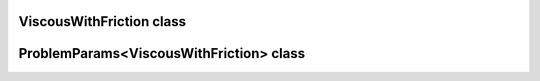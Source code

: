 ViscousWithFriction class
=========================

.. doxygenclass:: scopi::ViscousWithFriction
   :project: scopi
   :members:
   :protected-members:

ProblemParams<ViscousWithFriction> class
========================================

.. doxygenclass:: scopi::ProblemParams< ViscousWithFriction >
   :project: scopi
   :members:
